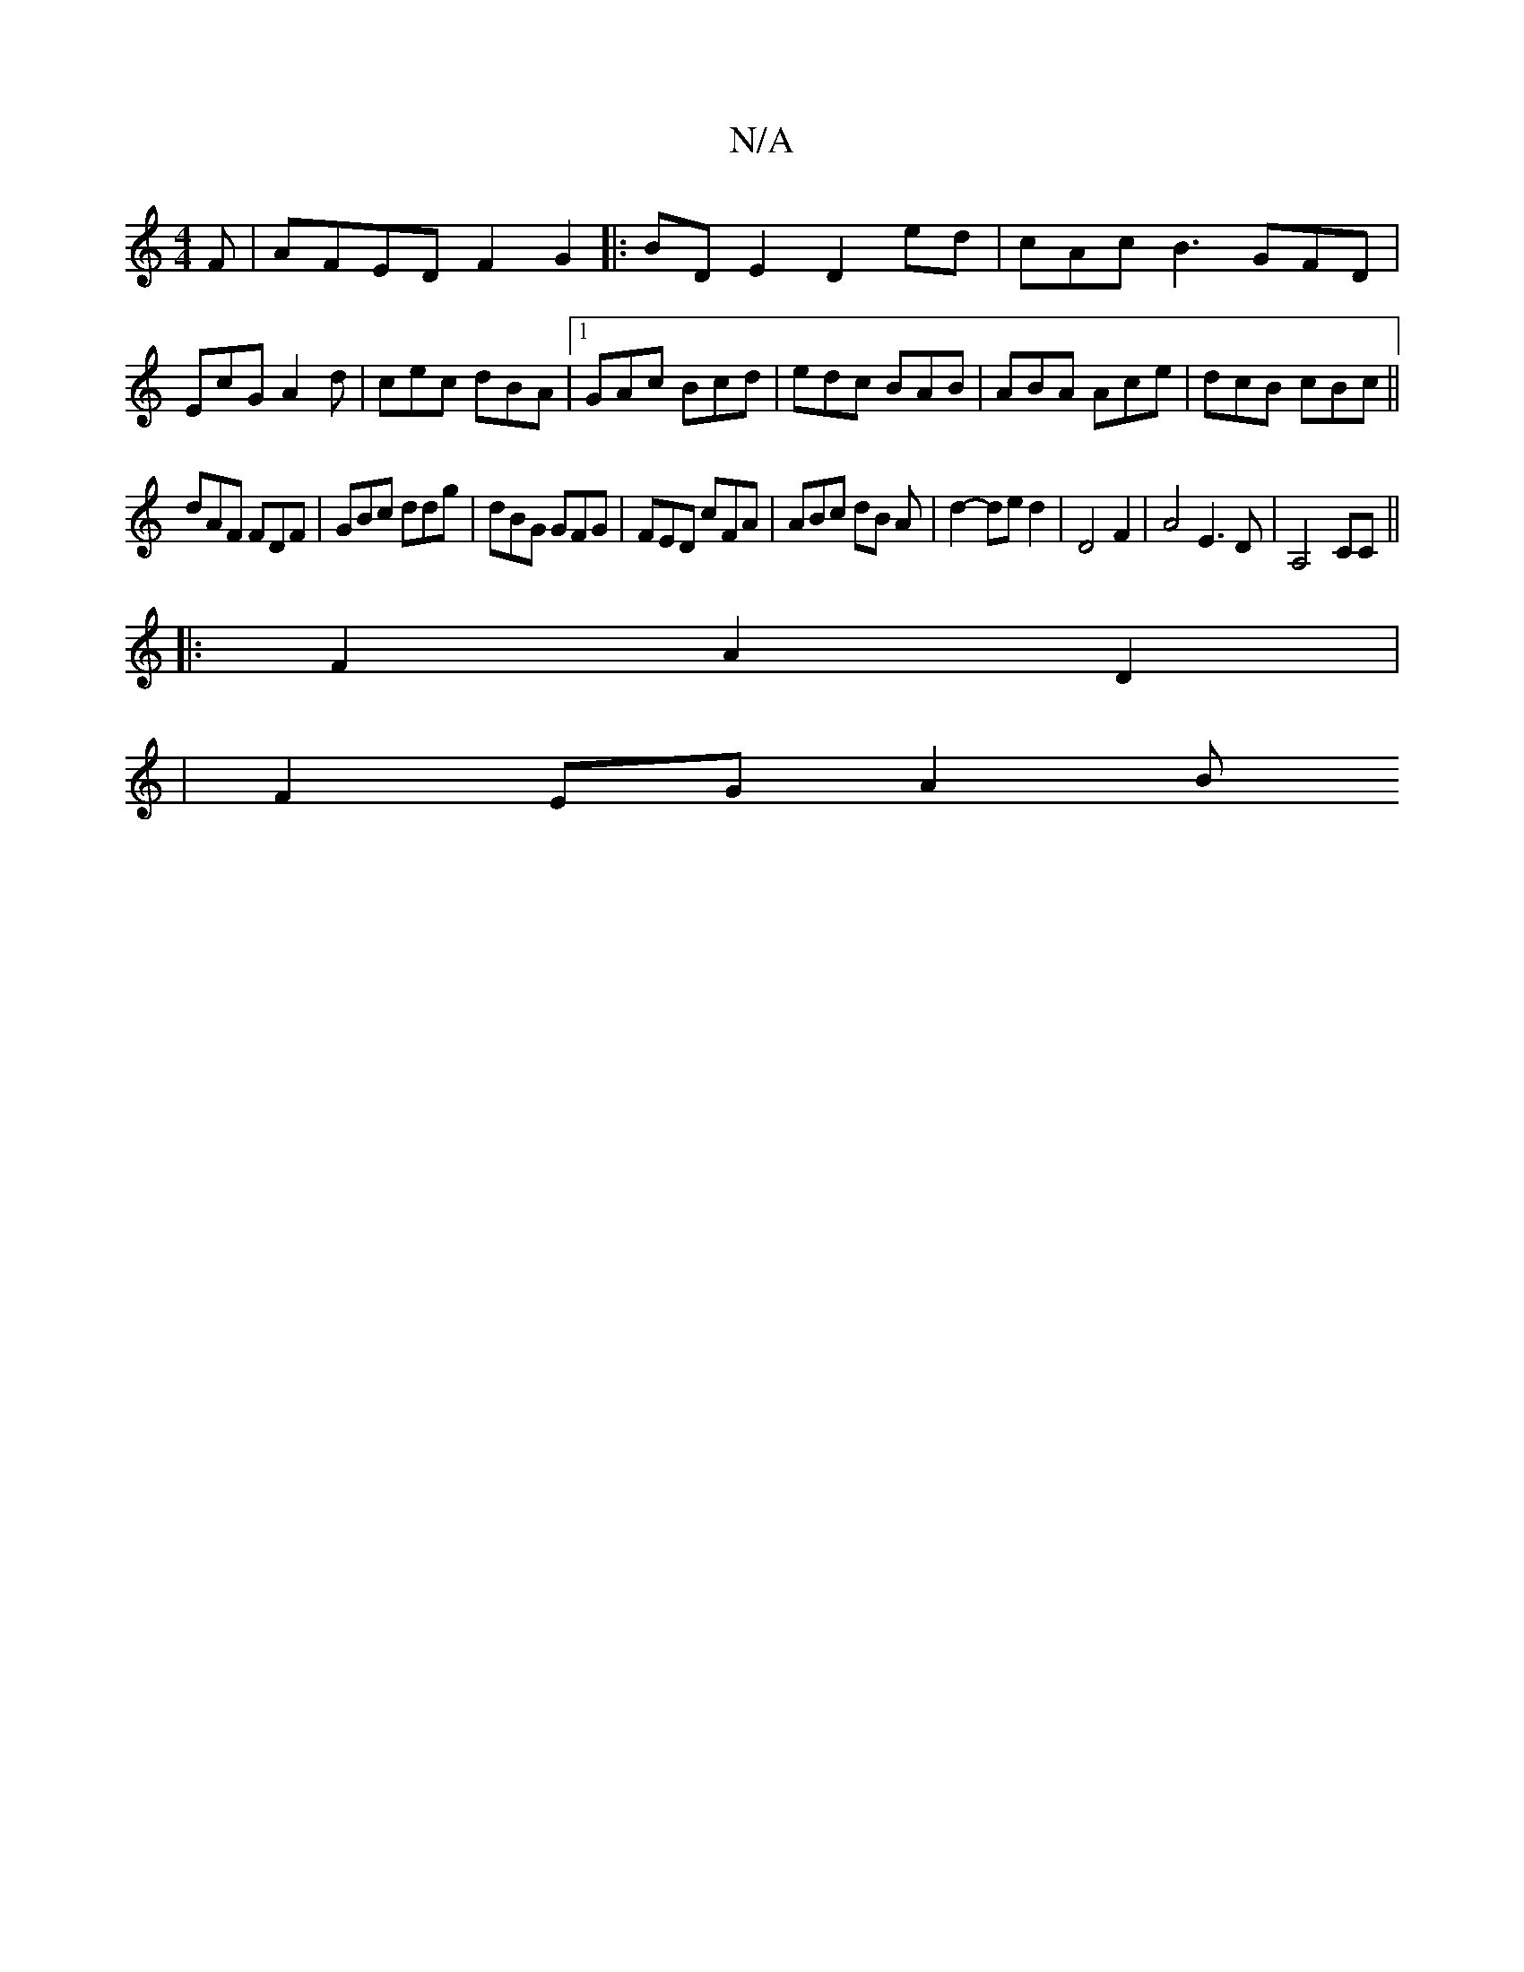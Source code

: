 X:1
T:N/A
M:4/4
R:N/A
K:Cmajor
F|AFED F2G2|:BDE2 D2 ed|cAc B3 GFD|EcG A2d|cec dBA|1 GAc Bcd|edc BAB|ABA Ace|dcB cBc||
dAF FDF | GBc ddg | dBG GFG | FED cFA | ABc dB A | d2-de d2 | D4 F2 | A4 E3D | A,4-CC ||
|: F2 A2 D2 |
|F2 EG A2B
